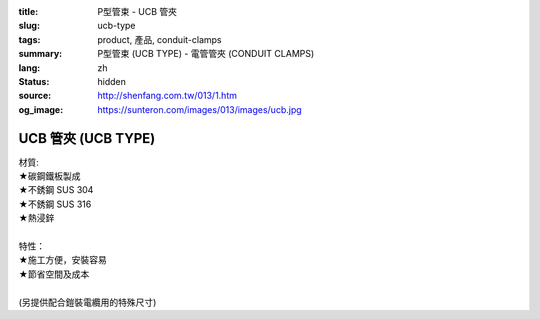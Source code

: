 :title: P型管束 - UCB 管夾
:slug: ucb-type
:tags: product, 產品, conduit-clamps
:summary: P型管束 (UCB TYPE) - 電管管夾 (CONDUIT CLAMPS)
:lang: zh
:status: hidden
:source: http://shenfang.com.tw/013/1.htm
:og_image: https://sunteron.com/images/013/images/ucb.jpg

UCB 管夾 (UCB TYPE)
+++++++++++++++++++

| 材質:
| ★碳鋼鐵板製成
| ★不銹鋼 SUS 304
| ★不銹鋼 SUS 316
| ★熱浸鋅
|
| 特性：
| ★施工方便，安裝容易
| ★節省空間及成本
|
| (另提供配合鎧裝電纜用的特殊尺寸)

.. image:: {filename}/images/013/images/01.jpg
   :name: http://shenfang.com.tw/013/images/01.JPG
   :alt: product
   :class: img-fluid

.. raw:: html

  <p align="right" style="margin-top: 0; margin-bottom: 0"><font size="2">單位</font><font size="2" face="新細明體">:<span lang="en">±</span>3mm</font></p>
  <table border="0" cellspacing="0" style="border-collapse: collapse" bordercolor="#111111" width="100%" cellpadding="0" id="AutoNumber10">
    <tr>
      <td width="100%">
      <table border="1" cellspacing="0" style="border-collapse: collapse" bordercolor="#111111" width="100%" cellpadding="0" id="AutoNumber11" height="610">
        <tr>
          <td width="14%" align="center" height="45" bgcolor="#FFCCCC">
          <p style="margin-top: 2; margin-bottom: 0"><font size="2">編號</font></p>
          <p style="margin-top: 2; margin-bottom: 0"><font size="2">PIPE SIZE</font></td>
          <td width="19%" colspan="2" align="center" height="45" bgcolor="#FFCCCC">
          <p style="margin-top: 2; margin-bottom: 0"><font size="2">管徑</font></p>
          <p style="margin-top: 2; margin-bottom: 0"><font size="2">O.D.SIZE</font></td>
          <td width="14%" align="center" height="45" bgcolor="#FFCCCC">
          <p style="margin-top: 2; margin-bottom: 0"><font size="2">管外徑</font></p>
          <p style="margin-top: 2; margin-bottom: 0"><font size="2">THICKNESS</font></td>
          <td width="16%" align="center" height="45" bgcolor="#FFCCCC">
          <p style="margin-top: 2; margin-bottom: 0"><font size="2">重量子(公克/組)</font></p>
          <p style="margin-top: 2; margin-bottom: 0"><font size="2">W.t.g/SET</font></td>
          <td width="24%" align="center" height="45" bgcolor="#FFCCCC">
          <p style="margin-top: 2; margin-bottom: 0"><font size="2">允許荷重溫度340</font><font size="2" face="新細明體">℃</font></p>
          <p style="margin-top: 2; margin-bottom: 0"><font face="新細明體" size="2">
          PECOMMENDED LOAD</font></p>
          <p style="margin-top: 2; margin-bottom: 0"><font size="2" face="新細明體">AT 
          TEMP </font><font size="2">340</font><font size="2" face="新細明體">℃</font></td>
          <td width="15%" align="center" height="45" bgcolor="#FFCCCC">
          <p style="margin-top: 2; margin-bottom: 0"><font size="2">備註</font></p>
          <p style="margin-top: 2; margin-bottom: 0"><font size="2">REMARKS</font></td>
        </tr>
        <tr>
          <td width="14%" height="35" align="center"><font size="2" face="Arial">
          UCB 15</font></td>
          <td width="8%" height="35" align="center"><font size="2" face="Arial">
          15A</font></td>
          <td width="9%" height="35" align="center"><font size="2" face="Arial">
          1/2</font></td>
          <td width="14%" height="35" align="center"><font size="2" face="Arial">
          21.7m/m</font></td>
          <td width="16%" height="35" align="center"><font size="2" face="Arial">
          52</font></td>
          <td width="24%" height="35" align="center"><font size="2" face="Arial">
          170kg</font></td>
          <td width="15%" height="35" align="center"><font size="2" face="Arial">
          EMT亦可</font></td>
        </tr>
        <tr>
          <td width="14%" height="35" align="center" bgcolor="#FFCCCC">
          <font size="2" face="Arial">UCB 20</font></td>
          <td width="8%" height="35" align="center" bgcolor="#FFCCCC">
          <font size="2" face="Arial">20A</font></td>
          <td width="9%" height="35" align="center" bgcolor="#FFCCCC">
          <font size="2" face="Arial">3/4</font></td>
          <td width="14%" height="35" align="center" bgcolor="#FFCCCC">
          <font size="2" face="Arial">27.2m/m</font></td>
          <td width="16%" height="35" align="center" bgcolor="#FFCCCC">
          <font size="2" face="Arial">55</font></td>
          <td width="24%" height="35" align="center" bgcolor="#FFCCCC">
          <font size="2" face="Arial">170kg</font></td>
          <td width="15%" height="35" align="center" valign="middle" bgcolor="#FFCCCC">
          <font face="Arial" size="2">&quot;</font></td>
        </tr>
        <tr>
          <td width="14%" height="35" align="center"><font size="2" face="Arial">
          UCB 25</font></td>
          <td width="8%" height="35" align="center"><font size="2" face="Arial">
          25A</font></td>
          <td width="9%" height="35" align="center"><font size="2" face="Arial">1</font></td>
          <td width="14%" height="35" align="center"><font size="2" face="Arial">
          34m/m</font></td>
          <td width="16%" height="35" align="center"><font size="2" face="Arial">
          72</font></td>
          <td width="24%" height="35" align="center"><font size="2" face="Arial">
          260kg</font></td>
          <td width="15%" height="35" align="center" valign="middle">
          <font face="Arial" size="2">&quot;</font></td>
        </tr>
        <tr>
          <td width="14%" height="35" align="center" bgcolor="#FFCCCC">
          <font size="2" face="Arial">UCB 32</font></td>
          <td width="8%" height="35" align="center" bgcolor="#FFCCCC">
          <font size="2" face="Arial">32A</font></td>
          <td width="9%" height="35" align="center" bgcolor="#FFCCCC">
          <font size="2" face="Arial">1-1/4</font></td>
          <td width="14%" height="35" align="center" bgcolor="#FFCCCC">
          <font size="2" face="Arial">42.7m/m</font></td>
          <td width="16%" height="35" align="center" bgcolor="#FFCCCC">
          <font size="2" face="Arial">86</font></td>
          <td width="24%" height="35" align="center" bgcolor="#FFCCCC">
          <font size="2" face="Arial">260kg</font></td>
          <td width="15%" height="35" align="center" valign="middle" bgcolor="#FFCCCC">
          <font face="Arial" size="2">&quot;</font></td>
        </tr>
        <tr>
          <td width="14%" height="35" align="center"><font size="2" face="Arial">
          UCB 40</font></td>
          <td width="8%" height="35" align="center"><font size="2" face="Arial">
          40A</font></td>
          <td width="9%" height="35" align="center"><font size="2" face="Arial">
          1-1/2</font></td>
          <td width="14%" height="35" align="center"><font size="2" face="Arial">
          48.6m/m</font></td>
          <td width="16%" height="35" align="center"><font size="2" face="Arial">
          92</font></td>
          <td width="24%" height="35" align="center"><font size="2" face="Arial">
          260kg</font></td>
          <td width="15%" height="35" align="center" valign="middle">
          <font face="Arial" size="2">&quot;</font></td>
        </tr>
        <tr>
          <td width="14%" height="35" align="center" bgcolor="#FFCCCC">
          <font size="2" face="Arial">UCB 50</font></td>
          <td width="8%" height="35" align="center" bgcolor="#FFCCCC">
          <font size="2" face="Arial">50A</font></td>
          <td width="9%" height="35" align="center" bgcolor="#FFCCCC">
          <font size="2" face="Arial">2</font></td>
          <td width="14%" height="35" align="center" bgcolor="#FFCCCC">
          <font size="2" face="Arial">60.5m/m</font></td>
          <td width="16%" height="35" align="center" bgcolor="#FFCCCC">
          <font size="2" face="Arial">154</font></td>
          <td width="24%" height="35" align="center" bgcolor="#FFCCCC">
          <font size="2" face="Arial">350kg</font></td>
          <td width="15%" height="35" align="center" valign="middle" bgcolor="#FFCCCC">
          <font face="Arial" size="2">&quot;</font></td>
        </tr>
        <tr>
          <td width="14%" height="35" align="center"><font size="2" face="Arial">
          UCB 65</font></td>
          <td width="8%" height="35" align="center"><font size="2" face="Arial">
          65A</font></td>
          <td width="9%" height="35" align="center"><font size="2" face="Arial">
          2-1/2</font></td>
          <td width="14%" height="35" align="center"><font size="2" face="Arial">
          76.3m/m</font></td>
          <td width="16%" height="35" align="center"><font size="2" face="Arial">
          195</font></td>
          <td width="24%" height="35" align="center"><font size="2" face="Arial">
          350kg</font></td>
          <td width="15%" height="35" align="center" valign="middle">
          <font face="Arial" size="2">&quot;</font></td>
        </tr>
        <tr>
          <td width="14%" height="35" align="center" bgcolor="#FFCCCC">
          <font size="2" face="Arial">UCB 80</font></td>
          <td width="8%" height="35" align="center" bgcolor="#FFCCCC">
          <font size="2" face="Arial">80A</font></td>
          <td width="9%" height="35" align="center" bgcolor="#FFCCCC">
          <font size="2" face="Arial">3</font></td>
          <td width="14%" height="35" align="center" bgcolor="#FFCCCC">
          <font size="2" face="Arial">89.1m/m</font></td>
          <td width="16%" height="35" align="center" bgcolor="#FFCCCC">
          <font size="2" face="Arial">241</font></td>
          <td width="24%" height="35" align="center" bgcolor="#FFCCCC">
          <font size="2" face="Arial">350kg</font></td>
          <td width="15%" height="35" align="center" valign="middle" bgcolor="#FFCCCC">
          <font face="Arial" size="2">&quot;</font></td>
        </tr>
        <tr>
          <td width="14%" height="35" align="center"><font size="2" face="Arial">
          UCB 100</font></td>
          <td width="8%" height="35" align="center"><font size="2" face="Arial">
          100A</font></td>
          <td width="9%" height="35" align="center"><font size="2" face="Arial">4</font></td>
          <td width="14%" height="35" align="center"><font size="2" face="Arial">
          114.3m/m</font></td>
          <td width="16%" height="35" align="center"><font size="2" face="Arial">
          304</font></td>
          <td width="24%" height="35" align="center"><font size="2" face="Arial">
          410kg</font></td>
          <td width="15%" height="35" align="center" valign="middle">
          <font face="Arial" size="2">&quot;</font></td>
        </tr>
        <tr>
          <td width="14%" height="35" align="center" bgcolor="#FFCCCC">
          <font size="2" face="Arial">UCB 125</font></td>
          <td width="8%" height="35" align="center" bgcolor="#FFCCCC">
          <font size="2" face="Arial">125A</font></td>
          <td width="9%" height="35" align="center" bgcolor="#FFCCCC">
          <font size="2" face="Arial">5</font></td>
          <td width="14%" height="35" align="center" bgcolor="#FFCCCC">
          <font size="2" face="Arial">139.8m/m</font></td>
          <td width="16%" height="35" align="center" bgcolor="#FFCCCC">
          <font size="2" face="Arial">359</font></td>
          <td width="24%" height="35" align="center" bgcolor="#FFCCCC">
          <font size="2" face="Arial">410kg</font></td>
          <td width="15%" height="35" align="center" valign="middle" bgcolor="#FFCCCC">
          <font face="Arial" size="2">&quot;</font></td>
        </tr>
        <tr>
          <td width="14%" height="35" align="center"><font size="2" face="Arial">
          UCB 150</font></td>
          <td width="8%" height="35" align="center"><font size="2" face="Arial">
          150A</font></td>
          <td width="9%" height="35" align="center"><font size="2" face="Arial">6</font></td>
          <td width="14%" height="35" align="center"><font size="2" face="Arial">
          165.2m/m</font></td>
          <td width="16%" height="35" align="center"><font size="2" face="Arial">
          455</font></td>
          <td width="24%" height="35" align="center"><font size="2" face="Arial">
          440kg</font></td>
          <td width="15%" height="35" align="center" valign="middle">
          <font face="Arial" size="2">&quot;</font></td>
        </tr>
        <tr>
          <td width="14%" height="36" align="center" bgcolor="#FFCCCC">
          <font size="2" face="Arial">UCB 200</font></td>
          <td width="8%" height="36" align="center" bgcolor="#FFCCCC">
          <font size="2" face="Arial">200A</font></td>
          <td width="9%" height="36" align="center" bgcolor="#FFCCCC">
          <font size="2" face="Arial">8</font></td>
          <td width="14%" height="36" align="center" bgcolor="#FFCCCC">
          <font size="2" face="Arial">216.3m/m</font></td>
          <td width="16%" height="36" align="center" bgcolor="#FFCCCC">
          <font size="2" face="Arial">586</font></td>
          <td width="24%" height="36" align="center" bgcolor="#FFCCCC">
          <font size="2" face="Arial">440kg</font></td>
          <td width="15%" height="36" align="center" valign="middle" bgcolor="#FFCCCC">
          <font face="Arial" size="2">&quot;</font></td>
        </tr>
        <tr>
          <td width="14%" height="36" align="center"><font size="2" face="Arial">
          UCB 250</font></td>
          <td width="8%" height="36" align="center"><font size="2" face="Arial">
          250A</font></td>
          <td width="9%" height="36" align="center"><font size="2" face="Arial">10</font></td>
          <td width="14%" height="36" align="center"><font size="2" face="Arial">
          267.4m/m</font></td>
          <td width="16%" height="36" align="center"><font size="2" face="Arial">
          761</font></td>
          <td width="24%" height="36" align="center"><font size="2" face="Arial">
          500kg</font></td>
          <td width="15%" height="36" align="center" valign="middle">
          <font face="Arial" size="2">&quot;</font></td>
        </tr>
        <tr>
          <td width="14%" height="36" align="center" bgcolor="#FFCCCC">
          <font size="2" face="Arial">UCB 300</font></td>
          <td width="8%" height="36" align="center" bgcolor="#FFCCCC">
          <font size="2" face="Arial">300A</font></td>
          <td width="9%" height="36" align="center" bgcolor="#FFCCCC">
          <font size="2" face="Arial">12</font></td>
          <td width="14%" height="36" align="center" bgcolor="#FFCCCC">
          <font size="2" face="Arial">318.5m/m</font></td>
          <td width="16%" height="36" align="center" bgcolor="#FFCCCC">
          <font size="2" face="Arial">1004</font></td>
          <td width="24%" height="36" align="center" bgcolor="#FFCCCC">
          <font size="2" face="Arial">600kg</font></td>
          <td width="15%" height="36" align="center" valign="middle" bgcolor="#FFCCCC">
          <font face="Arial" size="2">&quot;</font></td>
        </tr>
        <tr>
          <td width="14%" height="36" align="center"><font size="2" face="Arial">
          UCB 350</font></td>
          <td width="8%" height="36" align="center"><font size="2" face="Arial">
          350A</font></td>
          <td width="9%" height="36" align="center"><font size="2" face="Arial">14</font></td>
          <td width="14%" height="36" align="center"><font size="2" face="Arial">
          355.6m/m</font></td>
          <td width="16%" height="36" align="center"><font size="2" face="Arial">
          1345</font></td>
          <td width="24%" height="36" align="center"><font size="2" face="Arial">
          600kg</font></td>
          <td width="15%" height="36" align="center"><font face="Arial" size="2">
          訂製品</font></td>
        </tr>
        <tr>
          <td width="14%" height="36" align="center" bgcolor="#FFCCCC">
          <font size="2" face="Arial">UCB 400</font></td>
          <td width="8%" height="36" align="center" bgcolor="#FFCCCC">
          <font size="2" face="Arial">400A</font></td>
          <td width="9%" height="36" align="center" bgcolor="#FFCCCC">
          <font size="2" face="Arial">16</font></td>
          <td width="14%" height="36" align="center" bgcolor="#FFCCCC">
          <font size="2" face="Arial">406.4m/m</font></td>
          <td width="16%" height="36" align="center" bgcolor="#FFCCCC">
          <font size="2" face="Arial">1830</font></td>
          <td width="24%" height="36" align="center" bgcolor="#FFCCCC">
          <font size="2" face="Arial">600kg</font></td>
          <td width="15%" height="36" align="center" bgcolor="#FFCCCC">
          <font size="2" face="Arial">訂製品</font></td>
        </tr>
      </table>
      </td>
    </tr>
  </table>


